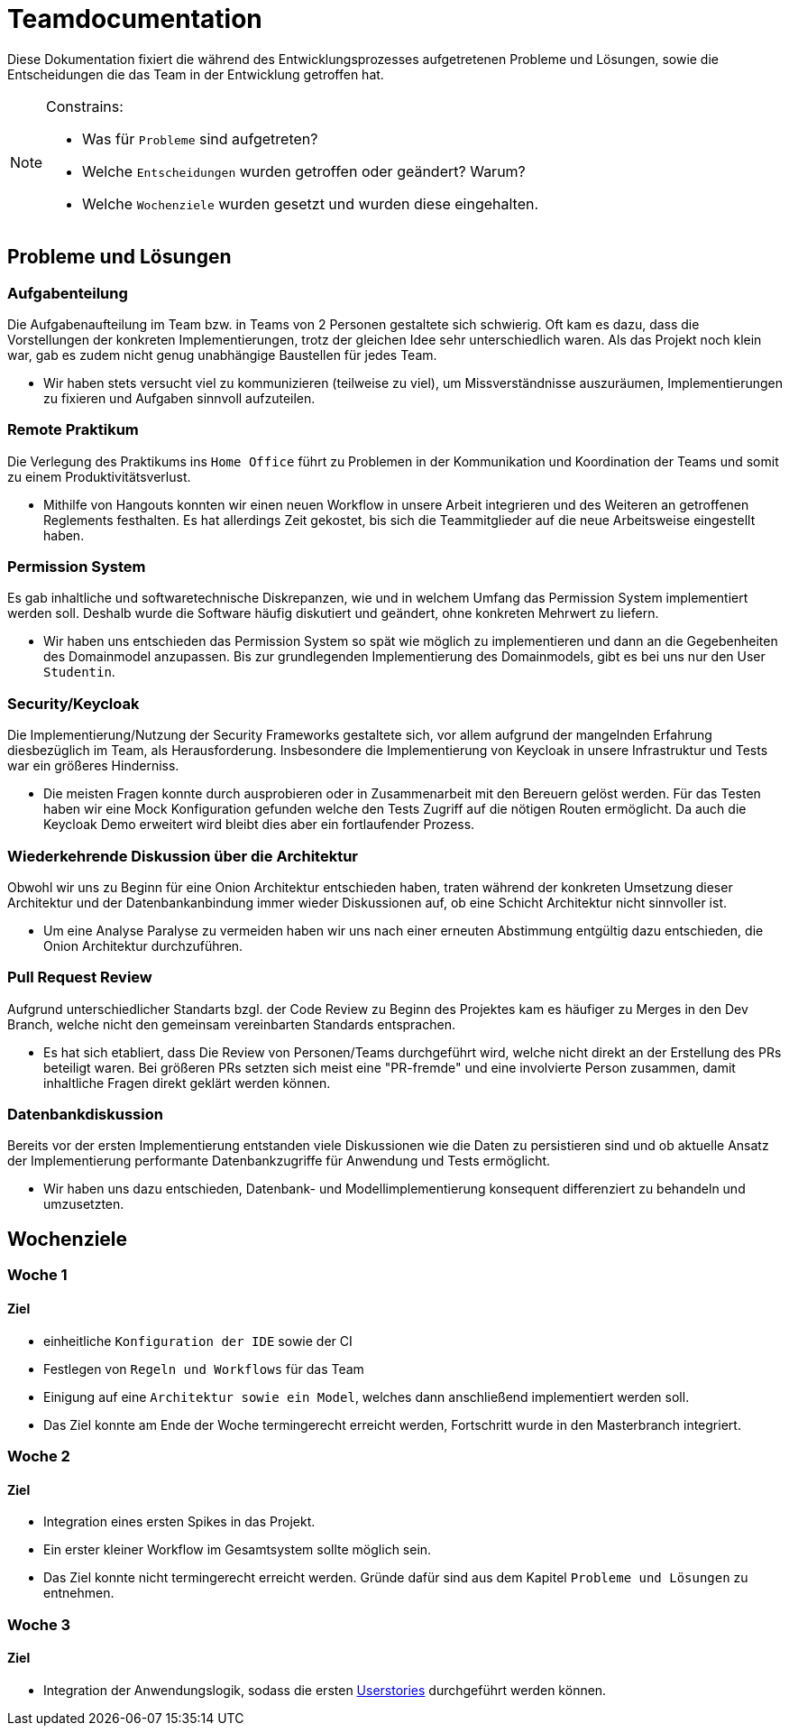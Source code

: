 = Teamdocumentation

Diese Dokumentation fixiert die während des Entwicklungsprozesses aufgetretenen Probleme und Lösungen, sowie die Entscheidungen die das Team in der Entwicklung getroffen hat.

[NOTE]
====
Constrains:

* Was für `Probleme` sind aufgetreten?
* Welche `Entscheidungen` wurden getroffen oder geändert?
Warum?
* Welche `Wochenziele` wurden gesetzt und wurden diese eingehalten.
====

== Probleme und Lösungen

=== Aufgabenteilung

====
Die Aufgabenaufteilung im Team bzw. in Teams von 2 Personen gestaltete sich schwierig.
Oft kam es dazu, dass die Vorstellungen der konkreten Implementierungen, trotz der gleichen Idee sehr unterschiedlich waren.
Als das Projekt noch klein war, gab es zudem nicht genug unabhängige Baustellen für jedes Team.
====

* Wir haben stets versucht viel zu kommunizieren (teilweise zu viel), um Missverständnisse auszuräumen, Implementierungen zu fixieren und Aufgaben sinnvoll aufzuteilen.

=== Remote Praktikum

====
Die Verlegung des Praktikums ins `Home Office` führt zu Problemen in der Kommunikation und Koordination der Teams und somit zu einem Produktivitätsverlust.
====

* Mithilfe von Hangouts konnten wir einen neuen Workflow in unsere Arbeit integrieren und des Weiteren an getroffenen Reglements festhalten.
Es hat allerdings Zeit gekostet, bis sich die Teammitglieder auf die neue Arbeitsweise eingestellt haben.

=== Permission System

====
Es gab inhaltliche und softwaretechnische Diskrepanzen, wie und in welchem Umfang das Permission System implementiert werden soll.
Deshalb wurde die Software häufig diskutiert und geändert, ohne konkreten Mehrwert zu liefern.
====

* Wir haben uns entschieden das Permission System so spät wie möglich zu implementieren und dann an die Gegebenheiten des Domainmodel anzupassen.
Bis zur grundlegenden Implementierung des Domainmodels, gibt es bei uns nur den User `Studentin`.

=== Security/Keycloak

====
Die Implementierung/Nutzung der Security Frameworks gestaltete sich, vor allem aufgrund der mangelnden Erfahrung diesbezüglich im Team, als Herausforderung.
Insbesondere die Implementierung von Keycloak in unsere Infrastruktur und Tests war ein größeres Hinderniss.
====

* Die meisten Fragen konnte durch ausprobieren oder in Zusammenarbeit mit den Bereuern gelöst werden.
Für das Testen haben wir eine Mock Konfiguration gefunden welche den Tests Zugriff auf die nötigen Routen ermöglicht.
Da auch die Keycloak Demo erweitert wird bleibt dies aber ein fortlaufender Prozess.

=== Wiederkehrende Diskussion über die Architektur

====
Obwohl wir uns zu Beginn für eine Onion Architektur entschieden haben, traten während der konkreten Umsetzung dieser Architektur und der Datenbankanbindung immer wieder Diskussionen auf, ob eine Schicht Architektur nicht sinnvoller ist.
====

* Um eine Analyse Paralyse zu vermeiden haben wir uns nach einer erneuten Abstimmung entgültig dazu entschieden, die Onion Architektur durchzuführen.

=== Pull Request Review

====
Aufgrund unterschiedlicher Standarts bzgl. der Code Review zu Beginn des Projektes kam es häufiger zu Merges in den Dev Branch, welche nicht den gemeinsam vereinbarten Standards entsprachen.
====

* Es hat sich etabliert, dass Die Review von Personen/Teams durchgeführt wird, welche nicht direkt an der Erstellung des PRs beteiligt waren.
Bei größeren PRs setzten sich meist eine "PR-fremde" und eine involvierte Person zusammen, damit inhaltliche Fragen direkt geklärt werden können.

=== Datenbankdiskussion

====
Bereits vor der ersten Implementierung entstanden viele Diskussionen wie die Daten zu persistieren sind und ob aktuelle Ansatz der Implementierung performante Datenbankzugriffe für Anwendung und Tests ermöglicht.
====

* Wir haben uns dazu entschieden, Datenbank- und Modellimplementierung konsequent differenziert zu behandeln und umzusetzten.

== Wochenziele

=== Woche 1

==== Ziel

* einheitliche `Konfiguration der IDE` sowie der CI
* Festlegen von `Regeln und Workflows` für das Team
* Einigung auf eine `Architektur sowie ein Model`, welches dann anschließend implementiert werden soll.
* Das Ziel konnte am Ende der Woche termingerecht erreicht werden, Fortschritt wurde in den Masterbranch integriert.

=== Woche 2

==== Ziel

* Integration eines ersten Spikes in das Projekt.
* Ein erster kleiner Workflow im Gesamtsystem sollte möglich sein.
* Das Ziel konnte nicht termingerecht erreicht werden.
Gründe dafür sind aus dem Kapitel `Probleme und Lösungen` zu entnehmen.

=== Woche 3

==== Ziel

* Integration der Anwendungslogik, sodass die ersten link:userStories.adoc[Userstories] durchgeführt werden können.
